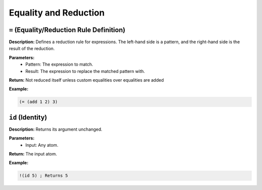 Equality and Reduction
======================

``=`` (Equality/Reduction Rule Definition)
------------------------------------------

**Description:** Defines a reduction rule for expressions. The left-hand side is a pattern, and the right-hand side is the result of the reduction.

**Parameters:**
    - Pattern: The expression to match.
    - Result: The expression to replace the matched pattern with.

**Return:** Not reduced itself unless custom equalities over equalities are added

**Example:**

.. code-block:: metta

    (= (add 1 2) 3)

``id`` (Identity)
-----------------

**Description:** Returns its argument unchanged.

**Parameters:**
    - Input: Any atom.

**Return:** The input atom.

**Example:**

.. code-block:: metta

    !(id 5) ; Returns 5
